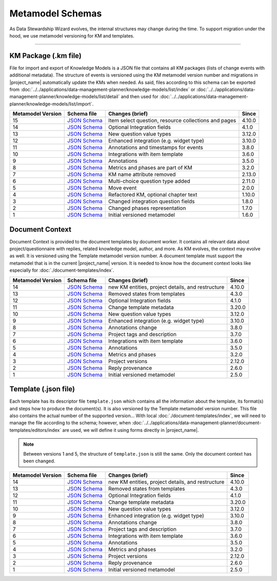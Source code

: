 *****************
Metamodel Schemas
*****************

As Data Stewardship Wizard evolves, the internal structures may change during the time. To support migration under the hood, we use metamodel versioning for KM and templates.

----

KM Package (.km file)
=====================

File for import and export of Knowledge Models is a JSON file that contains all KM packages (lists of change events with additional metadata). The structure of events is versioned using the KM metamodel version number and migrations in |project_name| automatically update the KMs when needed. As said, files according to this schema can be exported from :doc:`../../applications/data-management-planner/knowledge-models/list/index` or :doc:`../../applications/data-management-planner/knowledge-models/list/detail` and then used for :doc:`../../applications/data-management-planner/knowledge-models/list/import`.

+-------------------+---------------------------------------------------------------------------------------------------------------+------------------------------------------------------+-----------+
| Metamodel Version | Schema file                                                                                                   | Changes (brief)                                      | Since     |
+===================+===============================================================================================================+======================================================+===========+
| 15                | `JSON Schema <https://github.com/ds-wizard/dsw-schemas/blob/master/schemas/km-package/kmp_schema_v15.json>`__ | Item select question, resource collections and pages | 4.10.0    |
+-------------------+---------------------------------------------------------------------------------------------------------------+------------------------------------------------------+-----------+
| 14                | `JSON Schema <https://github.com/ds-wizard/dsw-schemas/blob/master/schemas/km-package/kmp_schema_v14.json>`__ | Optional Integration fields                          | 4.1.0     |
+-------------------+---------------------------------------------------------------------------------------------------------------+------------------------------------------------------+-----------+
| 13                | `JSON Schema <https://github.com/ds-wizard/dsw-schemas/blob/master/schemas/km-package/kmp_schema_v13.json>`__ | New question value types                             | 3.12.0    |
+-------------------+---------------------------------------------------------------------------------------------------------------+------------------------------------------------------+-----------+
| 12                | `JSON Schema <https://github.com/ds-wizard/dsw-schemas/blob/master/schemas/km-package/kmp_schema_v12.json>`__ | Enhanced integration (e.g. widget type)              | 3.10.0    |
+-------------------+---------------------------------------------------------------------------------------------------------------+------------------------------------------------------+-----------+
| 11                | `JSON Schema <https://github.com/ds-wizard/dsw-schemas/blob/master/schemas/km-package/kmp_schema_v11.json>`__ | Annotations and timestamps for events                | 3.8.0     |
+-------------------+---------------------------------------------------------------------------------------------------------------+------------------------------------------------------+-----------+
| 10                | `JSON Schema <https://github.com/ds-wizard/dsw-schemas/blob/master/schemas/km-package/kmp_schema_v10.json>`__ | Integrations with item template                      | 3.6.0     |
+-------------------+---------------------------------------------------------------------------------------------------------------+------------------------------------------------------+-----------+
| 9                 | `JSON Schema <https://github.com/ds-wizard/dsw-schemas/blob/master/schemas/km-package/kmp_schema_v9.json>`__  | Annotations                                          | 3.5.0     |
+-------------------+---------------------------------------------------------------------------------------------------------------+------------------------------------------------------+-----------+
| 8                 | `JSON Schema <https://github.com/ds-wizard/dsw-schemas/blob/master/schemas/km-package/kmp_schema_v8.json>`__  | Metrics and phases are part of KM                    | 3.2.0     |
+-------------------+---------------------------------------------------------------------------------------------------------------+------------------------------------------------------+-----------+
| 7                 | `JSON Schema <https://github.com/ds-wizard/dsw-schemas/blob/master/schemas/km-package/kmp_schema_v7.json>`__  | KM name attribute removed                            | 2.13.0    |
+-------------------+---------------------------------------------------------------------------------------------------------------+------------------------------------------------------+-----------+
| 6                 | `JSON Schema <https://github.com/ds-wizard/dsw-schemas/blob/master/schemas/km-package/kmp_schema_v6.json>`__  | Multi-choice question type added                     | 2.11.0    |
+-------------------+---------------------------------------------------------------------------------------------------------------+------------------------------------------------------+-----------+
| 5                 | `JSON Schema <https://github.com/ds-wizard/dsw-schemas/blob/master/schemas/km-package/kmp_schema_v5.json>`__  | Move event                                           | 2.0.0     |
+-------------------+---------------------------------------------------------------------------------------------------------------+------------------------------------------------------+-----------+
| 4                 | `JSON Schema <https://github.com/ds-wizard/dsw-schemas/blob/master/schemas/km-package/kmp_schema_v4.json>`__  | Refactored KM, optional chapter text                 | 1.10.0    |
+-------------------+---------------------------------------------------------------------------------------------------------------+------------------------------------------------------+-----------+
| 3                 | `JSON Schema <https://github.com/ds-wizard/dsw-schemas/blob/master/schemas/km-package/kmp_schema_v3.json>`__  | Changed integration question fields                  | 1.8.0     |
+-------------------+---------------------------------------------------------------------------------------------------------------+------------------------------------------------------+-----------+
| 2                 | `JSON Schema <https://github.com/ds-wizard/dsw-schemas/blob/master/schemas/km-package/kmp_schema_v2.json>`__  | Changed phases representation                        | 1.7.0     |
+-------------------+---------------------------------------------------------------------------------------------------------------+------------------------------------------------------+-----------+
| 1                 | `JSON Schema <https://github.com/ds-wizard/dsw-schemas/blob/master/schemas/km-package/kmp_schema_v1.json>`__  | Initial versioned metamodel                          | 1.6.0     |
+-------------------+---------------------------------------------------------------------------------------------------------------+------------------------------------------------------+-----------+

Document Context
================

Document Context is provided to the document templates by document worker. It contains all relevant data about project/questionnaire with replies, related knowledge model, author, and more. As KM evolves, the context may evolve as well. It is versioned using the Template metamodel version number. A document template must support the metamodel that is in the current |project_name| version. It is needed to know how the document context looks like especially for :doc:`./document-templates/index`.

+-------------------+------------------------------------------------------------------------------------------------------------------------+---------------------------------------------------+-----------+
| Metamodel Version | Schema file                                                                                                            | Changes (brief)                                   | Since     |
+===================+========================================================================================================================+===================================================+===========+
| 14                | `JSON Schema <https://github.com/ds-wizard/dsw-schemas/blob/master/schemas/doc-context/doc_context_schema_v14.json>`__ | new KM entities, project details, and restructure | 4.10.0    |
+-------------------+------------------------------------------------------------------------------------------------------------------------+---------------------------------------------------+-----------+
| 13                | `JSON Schema <https://github.com/ds-wizard/dsw-schemas/blob/master/schemas/doc-context/doc_context_schema_v13.json>`__ | Removed states from templates                     | 4.3.0     |
+-------------------+------------------------------------------------------------------------------------------------------------------------+---------------------------------------------------+-----------+
| 12                | `JSON Schema <https://github.com/ds-wizard/dsw-schemas/blob/master/schemas/doc-context/doc_context_schema_v12.json>`__ | Optional Integration fields                       | 4.1.0     |
+-------------------+------------------------------------------------------------------------------------------------------------------------+---------------------------------------------------+-----------+
| 11                | `JSON Schema <https://github.com/ds-wizard/dsw-schemas/blob/master/schemas/doc-context/doc_context_schema_v11.json>`__ | Change template metadata                          | 3.20.0    |
+-------------------+------------------------------------------------------------------------------------------------------------------------+---------------------------------------------------+-----------+
| 10                | `JSON Schema <https://github.com/ds-wizard/dsw-schemas/blob/master/schemas/doc-context/doc_context_schema_v10.json>`__ | New question value types                          | 3.12.0    |
+-------------------+------------------------------------------------------------------------------------------------------------------------+---------------------------------------------------+-----------+
| 9                 | `JSON Schema <https://github.com/ds-wizard/dsw-schemas/blob/master/schemas/doc-context/doc_context_schema_v9.json>`__  | Enhanced integration (e.g. widget type)           | 3.10.0    |
+-------------------+------------------------------------------------------------------------------------------------------------------------+---------------------------------------------------+-----------+
| 8                 | `JSON Schema <https://github.com/ds-wizard/dsw-schemas/blob/master/schemas/doc-context/doc_context_schema_v8.json>`__  | Annotations change                                | 3.8.0     |
+-------------------+------------------------------------------------------------------------------------------------------------------------+---------------------------------------------------+-----------+
| 7                 | `JSON Schema <https://github.com/ds-wizard/dsw-schemas/blob/master/schemas/doc-context/doc_context_schema_v7.json>`__  | Project tags and description                      | 3.7.0     |
+-------------------+------------------------------------------------------------------------------------------------------------------------+---------------------------------------------------+-----------+
| 6                 | `JSON Schema <https://github.com/ds-wizard/dsw-schemas/blob/master/schemas/doc-context/doc_context_schema_v6.json>`__  | Integrations with item template                   | 3.6.0     |
+-------------------+------------------------------------------------------------------------------------------------------------------------+---------------------------------------------------+-----------+
| 5                 | `JSON Schema <https://github.com/ds-wizard/dsw-schemas/blob/master/schemas/doc-context/doc_context_schema_v5.json>`__  | Annotations                                       | 3.5.0     |
+-------------------+------------------------------------------------------------------------------------------------------------------------+---------------------------------------------------+-----------+
| 4                 | `JSON Schema <https://github.com/ds-wizard/dsw-schemas/blob/master/schemas/doc-context/doc_context_schema_v4.json>`__  | Metrics and phases                                | 3.2.0     |
+-------------------+------------------------------------------------------------------------------------------------------------------------+---------------------------------------------------+-----------+
| 3                 | `JSON Schema <https://github.com/ds-wizard/dsw-schemas/blob/master/schemas/doc-context/doc_context_schema_v3.json>`__  | Project versions                                  | 2.12.0    |
+-------------------+------------------------------------------------------------------------------------------------------------------------+---------------------------------------------------+-----------+
| 2                 | `JSON Schema <https://github.com/ds-wizard/dsw-schemas/blob/master/schemas/doc-context/doc_context_schema_v2.json>`__  | Reply provenance                                  | 2.6.0     |
+-------------------+------------------------------------------------------------------------------------------------------------------------+---------------------------------------------------+-----------+
| 1                 | `JSON Schema <https://github.com/ds-wizard/dsw-schemas/blob/master/schemas/doc-context/doc_context_schema_v1.json>`__  | Initial versioned metamodel                       | 2.5.0     |
+-------------------+------------------------------------------------------------------------------------------------------------------------+---------------------------------------------------+-----------+

Template (.json file)
=====================

Each template has its descriptor file ``template.json`` which contains all the information about the template, its format(s) and steps how to produce the document(s). It is also versioned by the Template metamodel version number. This file also contains the actual number of the supported version... With local :doc:`./document-templates/index`, we will need to manage the file according to the schema; however, when :doc:`../../applications/data-management-planner/document-templates/editors/index` are used, we will define it using forms directly in |project_name|.

.. NOTE::

    Between versions 1 and 5, the structure of ``template.json`` is still the same. Only the document context has been changed.

+-------------------+----------------------------------------------------------------------------------------------------------------------------+---------------------------------------------------+-----------+
| Metamodel Version | Schema file                                                                                                                | Changes (brief)                                   | Since     |
+===================+============================================================================================================================+===================================================+===========+
| 14                | `JSON Schema <https://github.com/ds-wizard/dsw-schemas/blob/master/schemas/template-json/template_json_schema_v14.json>`__ | new KM entities, project details, and restructure | 4.10.0    |
+-------------------+----------------------------------------------------------------------------------------------------------------------------+---------------------------------------------------+-----------+
| 13                | `JSON Schema <https://github.com/ds-wizard/dsw-schemas/blob/master/schemas/template-json/template_json_schema_v13.json>`__ | Removed states from templates                     | 4.3.0     |
+-------------------+----------------------------------------------------------------------------------------------------------------------------+---------------------------------------------------+-----------+
| 12                | `JSON Schema <https://github.com/ds-wizard/dsw-schemas/blob/master/schemas/template-json/template_json_schema_v12.json>`__ | Optional Integration fields                       | 4.1.0     |
+-------------------+----------------------------------------------------------------------------------------------------------------------------+---------------------------------------------------+-----------+
| 11                | `JSON Schema <https://github.com/ds-wizard/dsw-schemas/blob/master/schemas/template-json/template_json_schema_v11.json>`__ | Change template metadata                          | 3.20.0    |
+-------------------+----------------------------------------------------------------------------------------------------------------------------+---------------------------------------------------+-----------+
| 10                | `JSON Schema <https://github.com/ds-wizard/dsw-schemas/blob/master/schemas/template-json/template_json_schema_v10.json>`__ | New question value types                          | 3.12.0    |
+-------------------+----------------------------------------------------------------------------------------------------------------------------+---------------------------------------------------+-----------+
| 9                 | `JSON Schema <https://github.com/ds-wizard/dsw-schemas/blob/master/schemas/template-json/template_json_schema_v9.json>`__  | Enhanced integration (e.g. widget type)           | 3.10.0    |
+-------------------+----------------------------------------------------------------------------------------------------------------------------+---------------------------------------------------+-----------+
| 8                 | `JSON Schema <https://github.com/ds-wizard/dsw-schemas/blob/master/schemas/template-json/template_json_schema_v8.json>`__  | Annotations change                                | 3.8.0     |
+-------------------+----------------------------------------------------------------------------------------------------------------------------+---------------------------------------------------+-----------+
| 7                 | `JSON Schema <https://github.com/ds-wizard/dsw-schemas/blob/master/schemas/template-json/template_json_schema_v7.json>`__  | Project tags and description                      | 3.7.0     |
+-------------------+----------------------------------------------------------------------------------------------------------------------------+---------------------------------------------------+-----------+
| 6                 | `JSON Schema <https://github.com/ds-wizard/dsw-schemas/blob/master/schemas/template-json/template_json_schema_v6.json>`__  | Integrations with item template                   | 3.6.0     |
+-------------------+----------------------------------------------------------------------------------------------------------------------------+---------------------------------------------------+-----------+
| 5                 | `JSON Schema <https://github.com/ds-wizard/dsw-schemas/blob/master/schemas/template-json/template_json_schema_v5.json>`__  | Annotations                                       | 3.5.0     |
+-------------------+----------------------------------------------------------------------------------------------------------------------------+---------------------------------------------------+-----------+
| 4                 | `JSON Schema <https://github.com/ds-wizard/dsw-schemas/blob/master/schemas/template-json/template_json_schema_v4.json>`__  | Metrics and phases                                | 3.2.0     |
+-------------------+----------------------------------------------------------------------------------------------------------------------------+---------------------------------------------------+-----------+
| 3                 | `JSON Schema <https://github.com/ds-wizard/dsw-schemas/blob/master/schemas/template-json/template_json_schema_v3.json>`__  | Project versions                                  | 2.12.0    |
+-------------------+----------------------------------------------------------------------------------------------------------------------------+---------------------------------------------------+-----------+
| 2                 | `JSON Schema <https://github.com/ds-wizard/dsw-schemas/blob/master/schemas/template-json/template_json_schema_v2.json>`__  | Reply provenance                                  | 2.6.0     |
+-------------------+----------------------------------------------------------------------------------------------------------------------------+---------------------------------------------------+-----------+
| 1                 | `JSON Schema <https://github.com/ds-wizard/dsw-schemas/blob/master/schemas/template-json/template_json_schema_v1.json>`__  | Initial versioned metamodel                       | 2.5.0     |
+-------------------+----------------------------------------------------------------------------------------------------------------------------+---------------------------------------------------+-----------+
